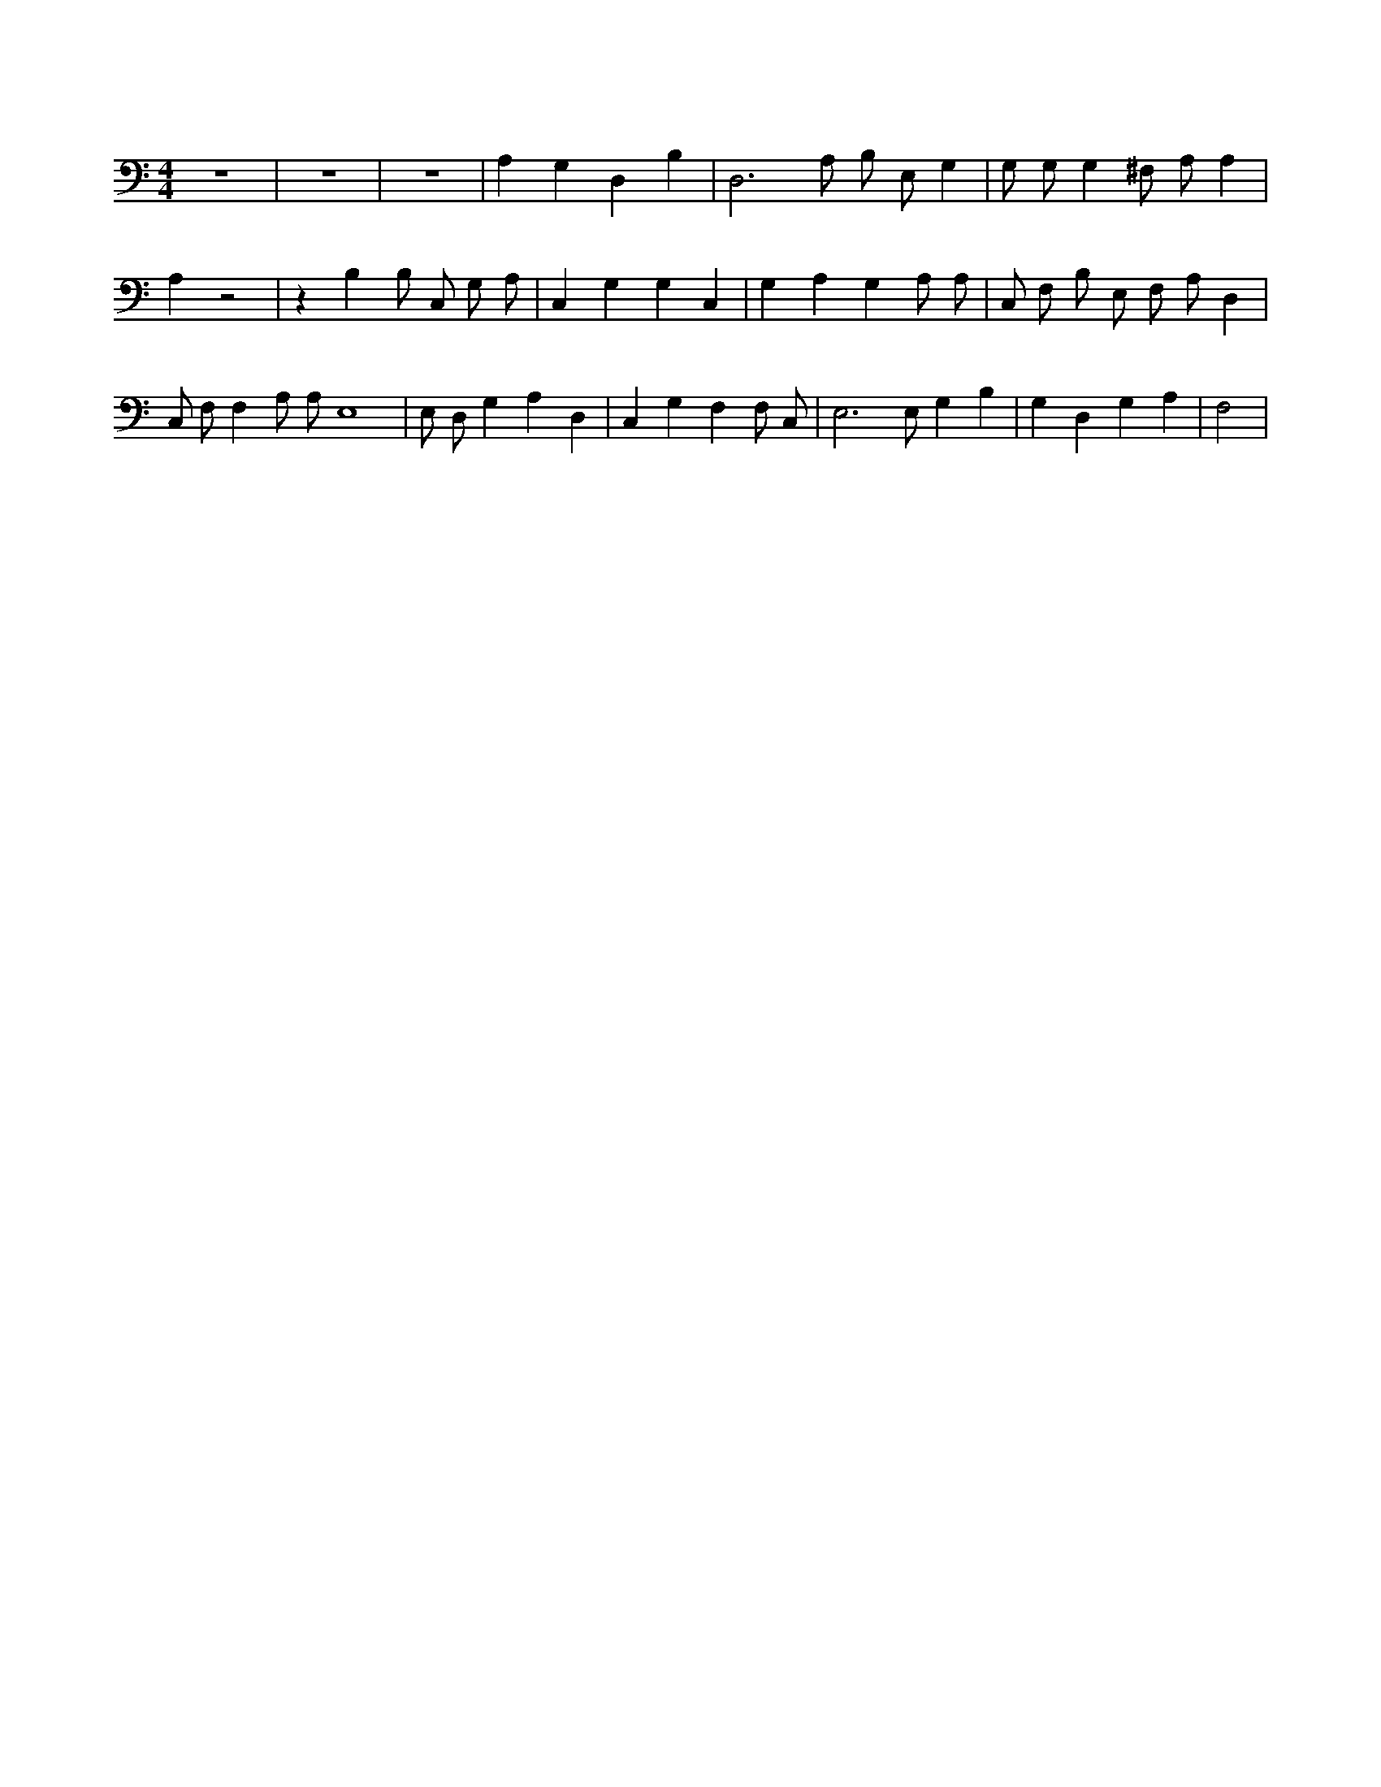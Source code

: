 X:498
L:1/4
M:4/4
K:CMaj
z4 | z4 | z4 | A, G, D, B, | D,3 /2 A,/2 B,/2 E,/2 G, | G,/2 G,/2 G, ^F,/2 A,/2 A, | A, z2 | z B, B,/2 C,/2 G,/2 A,/2 | C, G, G, C, | G, A, G, A,/2 A,/2 | C,/2 F,/2 B,/2 E,/2 F,/2 A,/2 D, | C,/2 F,/2 F, A,/2 A,/2 E,4 | E,/2 D,/2 G, A, D, | C, G, F, F,/2 C,/2 | E,3 /2 E,/2 G, B, | G, D, G, A, | F,2 |
